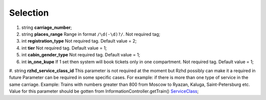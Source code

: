 ====
Selection
====

#.  string **carriage_number**;

#.  string **places_range** Range in format ``/\d(-\d)?/``. Not required tag;

#.  int **registration_type** Not required tag. Default value = 2;

#.  int **tier** Not required tag. Default value = 1;

#.  int **cabin_gender_type** Not required tag. Default value = 1;

#.  int **in_one_kupe** If 1 set then system will book tickets only in one compartment. Not required tag. Default value = 1;

#.  string **rzhd_service_class_id** This parameter is not required at the moment but Rzhd possibly can make it a required in future
Parameter can be required in some specific cases. For example: if there is more than one type of service in the same carriage.
Example: Trains with numbers greater than 800 from Moscow to Ryazan, Kaluga, Saint-Petersburg etc.
Value for this parameter should be gotten from InformationController.getTrain() `ServiceClass <../ServiceClass.rst>`_;

